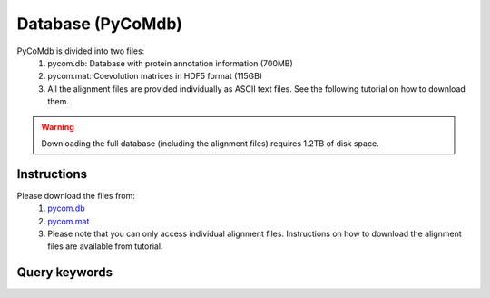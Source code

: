 Database (PyCoMdb)
==================

PyCoMdb is divided into two files:
 #. pycom.db: Database with protein annotation information (700MB)
 #. pycom.mat: Coevolution matrices in HDF5 format (115GB)
 #. All the alignment files are provided individually as ASCII text files. See the following tutorial on how to download them.  
 
.. warning::
   Downloading the full database (including the alignment files) requires 1.2TB of disk space.  
   

Instructions
------------

Please download the files from:
   #. `pycom.db <https://pycom.brunel.ac.uk/downloads/pycom.db>`_
   #. `pycom.mat <https://pycom.brunel.ac.uk/downloads/pycom.mat>`_
   #. Please note that you can only access individual alignment files. Instructions on how to download the alignment files are available from tutorial.
      
.. _ref-querykw:

Query keywords
--------------

.. xlsx-table::
   :file: tables/Table1.xlsx
   :sheet: Sheet1
   :header-rows: 1


